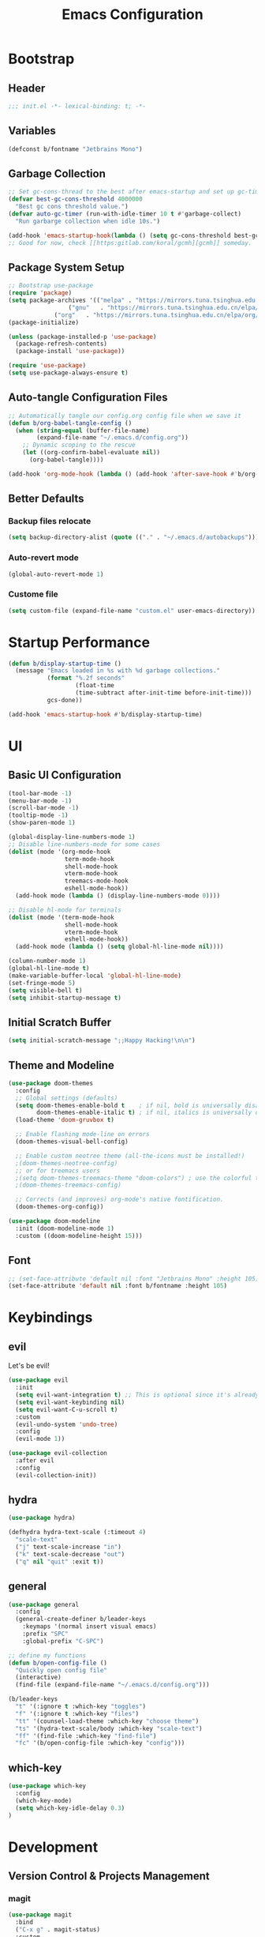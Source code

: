 #+TITLE: Emacs Configuration
#+PROPERTY: header-args:emacs-lisp :tangle ./init.el :mkdirp yes
#+STARTUP: showstars content indent

* Bootstrap
** Header
#+begin_src emacs-lisp
;;; init.el -*- lexical-binding: t; -*-

#+end_src

** Variables
#+begin_src emacs-lisp
(defconst b/fontname "Jetbrains Mono")
#+end_src

** Garbage Collection
#+begin_src emacs-lisp
;; Set gc-cons-thread to the best after emacs-startup and set up gc-timer.
(defvar best-gc-cons-threshold 4000000
  "Best gc cons threshold value.")
(defvar auto-gc-timer (run-with-idle-timer 10 t #'garbage-collect)
  "Run garbarge collection when idle 10s.")

(add-hook 'emacs-startup-hook(lambda () (setq gc-cons-threshold best-gc-cons-threshold)))
;; Good for now, check [[https:gitlab.com/koral/gcmh][gcmh]] someday.
#+end_src

** Package System Setup
#+begin_src emacs-lisp
;; Bootstrap use-package
(require 'package)
(setq package-archives '(("melpa" . "https://mirrors.tuna.tsinghua.edu.cn/elpa/melpa/")
	        	 ("gnu"   . "https://mirrors.tuna.tsinghua.edu.cn/elpa/gnu/")
			 ("org"   . "https://mirrors.tuna.tsinghua.edu.cn/elpa/org/")))
(package-initialize)

(unless (package-installed-p 'use-package)
  (package-refresh-contents)
  (package-install 'use-package))

(require 'use-package)
(setq use-package-always-ensure t)
#+end_src

** Auto-tangle Configuration Files
#+begin_src emacs-lisp
;; Automatically tangle our config.org config file when we save it
(defun b/org-babel-tangle-config ()
  (when (string-equal (buffer-file-name)
        (expand-file-name "~/.emacs.d/config.org"))
    ;; Dynamic scoping to the rescue
    (let ((org-confirm-babel-evaluate nil))
      (org-babel-tangle))))

(add-hook 'org-mode-hook (lambda () (add-hook 'after-save-hook #'b/org-babel-tangle-config)))
#+end_src

** Better Defaults
*** Backup files relocate
#+BEGIN_SRC emacs-lisp
(setq backup-directory-alist (quote (("." . "~/.emacs.d/autobackups"))))
#+END_SRC

*** Auto-revert mode
#+begin_src emacs-lisp
(global-auto-revert-mode 1)
#+end_src

*** Custome file
#+begin_src emacs-lisp
(setq custom-file (expand-file-name "custom.el" user-emacs-directory))
#+end_src
* Startup Performance
#+begin_src emacs-lisp
(defun b/display-startup-time ()
  (message "Emacs loaded in %s with %d garbage collections."
           (format "%.2f seconds"
                   (float-time
                   (time-subtract after-init-time before-init-time)))
           gcs-done))

(add-hook 'emacs-startup-hook #'b/display-startup-time)
#+end_src

* UI
** Basic UI Configuration
#+BEGIN_SRC emacs-lisp
(tool-bar-mode -1)
(menu-bar-mode -1)
(scroll-bar-mode -1)
(tooltip-mode -1)
(show-paren-mode 1)

(global-display-line-numbers-mode 1)
;; Disable line-numbers-mode for some cases
(dolist (mode '(org-mode-hook
                term-mode-hook
                shell-mode-hook
                vterm-mode-hook
                treemacs-mode-hook
                eshell-mode-hook))
  (add-hook mode (lambda () (display-line-numbers-mode 0))))

;; Disable hl-mode for terminals
(dolist (mode '(term-mode-hook
                shell-mode-hook
                vterm-mode-hook
                eshell-mode-hook))
  (add-hook mode (lambda () (setq global-hl-line-mode nil))))
  
(column-number-mode 1)
(global-hl-line-mode t)
(make-variable-buffer-local 'global-hl-line-mode)
(set-fringe-mode 5)
(setq visible-bell t)
(setq inhibit-startup-message t)
#+END_SRC

** Initial Scratch Buffer
#+begin_src emacs-lisp
(setq initial-scratch-message ";;Happy Hacking!\n\n")
#+end_src

** Theme and Modeline
#+BEGIN_SRC emacs-lisp
(use-package doom-themes
  :config
  ;; Global settings (defaults)
  (setq doom-themes-enable-bold t    ; if nil, bold is universally disabled
        doom-themes-enable-italic t) ; if nil, italics is universally disabled
  (load-theme 'doom-gruvbox t)

  ;; Enable flashing mode-line on errors
  (doom-themes-visual-bell-config)
  
  ;; Enable custom neotree theme (all-the-icons must be installed!)
  ;(doom-themes-neotree-config)
  ;; or for treemacs users
  ;(setq doom-themes-treemacs-theme "doom-colors") ; use the colorful treemacs theme
  ;(doom-themes-treemacs-config)
  
  ;; Corrects (and improves) org-mode's native fontification.
  (doom-themes-org-config))

(use-package doom-modeline
  :init (doom-modeline-mode 1)
  :custom ((doom-modeline-height 15)))
#+END_SRC

** Font
#+BEGIN_SRC emacs-lisp
;; (set-face-attribute 'default nil :font "Jetbrains Mono" :height 105)
(set-face-attribute 'default nil :font b/fontname :height 105)
#+END_SRC

* Keybindings
** evil
Let's be evil!

#+BEGIN_SRC emacs-lisp
(use-package evil
  :init
  (setq evil-want-integration t) ;; This is optional since it's already set to t by default.
  (setq evil-want-keybinding nil)
  (setq evil-want-C-u-scroll t)
  :custom
  (evil-undo-system 'undo-tree)
  :config
  (evil-mode 1))

(use-package evil-collection
  :after evil
  :config
  (evil-collection-init))
#+END_SRC

** hydra
#+BEGIN_SRC emacs-lisp
(use-package hydra)

(defhydra hydra-text-scale (:timeout 4)
  "scale-text"
  ("j" text-scale-increase "in")
  ("k" text-scale-decrease "out")
  ("q" nil "quit" :exit t))
#+END_SRC

** general
#+BEGIN_SRC emacs-lisp
(use-package general
  :config
  (general-create-definer b/leader-keys
    :keymaps '(normal insert visual emacs)
    :prefix "SPC"
    :global-prefix "C-SPC")
    
;; define my functions
(defun b/open-config-file ()
  "Quickly open config file"
  (interactive)
  (find-file (expand-file-name "~/.emacs.d/config.org")))

(b/leader-keys
  "t" '(:ignore t :which-key "toggles")
  "f" '(:ignore t :which-key "files")
  "tt" '(counsel-load-theme :which-key "choose theme")
  "ts" '(hydra-text-scale/body :which-key "scale-text")
  "ff" '(find-file :which-key "find-file")
  "fc" '(b/open-config-file :which-key "config")))
#+END_SRC

** which-key
#+BEGIN_SRC emacs-lisp
(use-package which-key
  :config
  (which-key-mode)
  (setq which-key-idle-delay 0.3)
)
#+END_SRC

* Development
** Version Control & Projects Management
*** magit
#+BEGIN_SRC emacs-lisp
(use-package magit
  :bind
  ("C-x g" . magit-status)
  :custom
  (magit-display-buffer-function #'magit-display-buffer-same-window-except-diff-v1))
#+END_SRC

*** projectile
#+BEGIN_SRC emacs-lisp
(use-package projectile
  :bind (:map projectile-mode-map
         ("C-c p" . projectile-command-map))
  :config
  (projectile-mode)
  :custom
  ((projectile-completion-system 'ivy))
  :init
  (when (file-directory-p "~/Sync/code")
    (setq projectile-project-search-path '("~/Sync/code")))
  (setq projectile-switch-project-action #'projectile-dired))

(use-package counsel-projectile
  :config (counsel-projectile-mode))
#+END_SRC

** Completion
*** company
#+BEGIN_SrC emacs-lisp
(use-package company
  ;; :after lsp-mode
  ;; :hook (lsp-mode . company-mode)
  :init (global-company-mode t)
  ;; :bind (:map company-active-map
  ;;        ("<tab>" . company-complete-selection))
  ;;       (:map lsp-mode-map
  ;;        ("<tab>" . company-indent-or-complete-common))
  :custom
  (company-minimum-prefix-length 1)
  (company-idle-delay 0.0))

(use-package company-box
  :hook (company-mode . company-box-mode))
#+END_SRC

** Comment
*** evil-nerd-commenter
Quickly comment lines.
#+begin_src emacs-lisp
(use-package evil-nerd-commenter
  :bind ("M-;" . evilnc-comment-or-uncomment-lines))
#+end_src

** Languages
*** Language Server Protocal
#+begin_src emacs-lisp
  (use-package lsp-mode
    :init
    ;; set prefix for lsp-command-keymap (few alternatives - "C-l", "C-c l")
    (setq lsp-keymap-prefix "C-c l")
    :hook (;; replace XXX-mode with concrete major-mode(e. g. python-mode)
           (python-mode . lsp-deferred)
           ;; if you want which-key integration
           (lsp-mode . lsp-enable-which-key-integration))
    :commands lsp lsp-deferred)
  ;; optionally
  (use-package lsp-ui :commands lsp-ui-mode)
  ;; if you are ivy user
  (use-package lsp-ivy :commands lsp-ivy-workspace-symbol)
  (use-package lsp-treemacs :commands lsp-treemacs-errors-list)
#+end_src

*** Debug Adapter Protocol
#+begin_src emacs-lisp
(use-package dap-mode)
#+end_src

** Terminals
*** Term
#+begin_src emacs-lisp
(use-package term
  :config
  (setq explicit-shell-file-name "/usr/bin/zsh"))
  
(use-package eterm-256color
  :hook (term-mode . eterm-256color-mode))
#+end_src

*** Vterm
Check https://github.com/akermu/emacs-libvterm for more informations.
Some dependencies you'll need.
- cmake
- libtool
- GNU Emacs

#+begin_src emacs-lisp
(use-package vterm
  :config (setq vterm-max-scrollback 10000))
#+end_src

** File Management
*** Dired
#+begin_src emacs-lisp
(use-package dired
  :ensure nil
  :commands (dired dired-jump)
  :bind (("C-x C-j" . dired-jump))
  :custom ((dired-listing-switches "-agho --group-directories-first"))
  :config
  (evil-collection-define-key 'normal 'dired-mode-map
    "h" 'dired-single-up-directory
    "l" 'dired-single-buffer))

(use-package dired-single
  :after dired
  :commands (dired dired-jump))

(use-package all-the-icons-dired
  :hook (dired-mode . all-the-icons-dired-mode))

(use-package dired-open
  ;; :commands (dired dired-jump)
  :config
  ;; Doesn't work as expected!
  ;;(add-to-list 'dired-open-functions #'dired-open-xdg t)
  (setq dired-open-extensions '(("png" . "feh")
                                ("mp4" . "mpv")
                                ("mp3" . "mpv --force-window")
                                ("MOV" . "mpv")
                                ("mkv" . "mpv"))))

(use-package dired-hide-dotfiles
  :hook (dired-mode . dired-hide-dotfiles-mode)
  :config
  (evil-collection-define-key 'normal 'dired-mode-map
    "H" 'dired-hide-dotfiles-mode))
#+end_src

** Undo-system
*** Undo-tree
Needed for evil-redo-system.

#+begin_src emacs-lisp
(use-package undo-tree
  :init
  (global-undo-tree-mode)
)
#+end_src

* Org
** Org Basics
#+BEGIN_SRC emacs-lisp
(defun b/org-mode-setup()
  (org-indent-mode)
  (visual-line-mode 1))

(use-package org
  :hook (org-mode . b/org-mode-setup)
  :bind
  (("C-c a" . org-agenda)
   ("C-c c" . org-capture))
  :config
  (setq org-directory "~/Sync/org/")
  (setq org-agenda-files
    '("~/Sync/org/tasks.org"
	  "~/Sync/org/birthdays.org"))

  (setq org-agenda-start-with-log-mode t)
  (setq org-log-done 'time)
  (setq org-log-into-drawer t)
  (setq org-ellipsis " ▾")
  
  (setq org-refile-targets
    '(("archive.org" :maxlevel . 1)))
  (advice-add 'org-refile :after 'org-save-all-org-buffers)

  (setq org-capture-templates
       `(("i" "Inbox" entry  (file "tasks.org")
        ,(concat "* TODO %?\n"
                 "/Entered on/ %U")))))


(use-package org-bullets
  :after org
  :hook (org-mode . org-bullets-mode))
  
;;Use "<el" <Tab> to quickly expand a org elisp src block
(require 'org-tempo)
(add-to-list 'org-structure-template-alist '("sh" . "src shell"))
(add-to-list 'org-structure-template-alist '("el" . "src emacs-lisp"))
(add-to-list 'org-structure-template-alist '("py" . "src python"))

;;Load org babel languages
(with-eval-after-load 'org
  (org-babel-do-load-languages
    'org-babel-load-languages
    '((emacs-lisp . t)
     (python . t))))
#+END_SRC

** org-roam
#+BEGIN_SRC emacs-lisp
  ;; (use-package org-roam
  ;;   :hook
  ;;   (after-init . org-roam-mode)
  ;;   :custom
  ;;   (org-roam-directory "~/Sync/org")
  ;;   :bind (:map org-roam-mode-map
  ;;           (("C-c n l" . org-roam)
  ;;            ("C-c n f" . org-roam-find-file)
  ;;            ("C-c n g" . org-roam-graph-show))
  ;;           :map org-mode-map
  ;;           (("C-c n i" . org-roam-insert))
  ;;           (("C-c n I" . org-roam-insert-immediate))))
#+END_SRC

** Pomodoro
#+begin_src emacs-lisp
(use-package org-pomodoro)
#+end_src

** Blog
*** ox-hugo
#+begin_src emacs-lisp
(use-package ox-hugo
  :after ox)
#+end_src

* Packages
** try
#+BEGIN_SRC emacs-lisp
(use-package try)
#+END_SRC

** pyim
#+BEGIN_SRC emacs-lisp
(use-package pyim
  :defer t
  :config
  ;; 激活 basedict 拼音词库，五笔用户请继续阅读 README
  (use-package pyim-basedict
    :ensure nil
    :config (pyim-basedict-enable))

  (setq default-input-method "pyim")

  ;; 我使用全拼
  (setq pyim-default-scheme 'quanpin)

  ;; 设置 pyim 探针设置，这是 pyim 高级功能设置，可以实现 *无痛* 中英文切换 :-)
  ;; 我自己使用的中英文动态切换规则是：
  ;; 1. 光标只有在注释里面时，才可以输入中文。
  ;; 2. 光标前是汉字字符时，才能输入中文。
  ;; 3. 使用 M-j 快捷键，强制将光标前的拼音字符串转换为中文。
;  (setq-default pyim-english-input-switch-functions
;                '(pyim-probe-dynamic-english
;                  pyim-probe-isearch-mode
;                  pyim-probe-program-mode
;                  pyim-probe-org-structure-template))

  (setq-default pyim-punctuation-half-width-functions
                '(pyim-probe-punctuation-line-beginning
                  pyim-probe-punctuation-after-punctuation))

  ;; 开启拼音搜索功能
  (pyim-isearch-mode 1)

  ;; 使用 popup-el 来绘制选词框, 如果用 emacs26, 建议设置
  ;; 为 'posframe, 速度很快并且菜单不会变形，不过需要用户
  ;; 手动安装 posframe 包。
  (setq pyim-page-tooltip 'popup)

  ;; 选词框显示5个候选词
  (setq pyim-page-length 5)

  :bind
  (("M-j" . pyim-convert-string-at-point) ;与 pyim-probe-dynamic-english 配合
   ("C-;" . pyim-delete-word-from-personal-buffer)))
#+END_SRC

** dashboard
#+BEGIN_SRC emacs-lisp
(use-package dashboard
  :diminish (dashboard-mode)
  :init
  (setq dashboard-center-content nil
        dashboard-banner-logo-title "Happy Hacking! Beliver!"
        dashboard-show-shortcuts nil
        dashboard-items '((recents  . 10)
                          (agenda . 10)
                          (bookmarks . 5)
                          (projects . 5)))
  :config
  (dashboard-setup-startup-hook))
#+END_SRC

** counsel & ivy & swiper
#+BEGIN_SRC emacs-lisp
(use-package counsel
  :init
  (ivy-mode 1)
  :config
  ;(setq ivy-initial-inputs-alist nil) ;;Do not start search with ^
  :bind (("C-s" . swiper-isearch)
         ("M-x" . counsel-M-x)
         ("C-x C-f" . counsel-find-file)
         ("M-y" . counsel-yank-pop)
         ("C-x b" . ivy-switch-buffer)
         ("C-h b" . counsel-descbinds)
         :map ivy-switch-buffer-map
         ("C-k" . ivy-previous-line)
         ("C-l" . ivy-done)
         ("C-d" . ivy-switch-buffer-kill)
         :map ivy-minibuffer-map
         ("C-j" . ivy-next-line)
         ("C-k" . ivy-previous-line)))
         
(use-package ivy-rich
  :after ivy
  :init
  (ivy-rich-mode 1))
#+END_SrC

** flycheck
#+BEGIN_SrC emacs-lisp
(use-package flycheck
  :init (global-flycheck-mode))
#+END_SRC

** nyan-mode
#+BEGIN_SRC emacs-lisp
(use-package nyan-mode
  :config
  (nyan-mode))
#+END_SRC

** helpful
#+BEGIN_SRC emacs-lisp
(use-package helpful
  :custom
  (counsel-describe-function-function #'helpful-callable)
  (counsel-describe-variable-function #'helpful-variable)
  :bind
  ([remap describe-function] . counsel-describe-function)
  ([remap describe-command] . helpful-command)
  ([remap describe-variable] . counsel-describe-variable)
  ([remap describe-key] . helpful-key))
#+END_SRC

** rainbow-delimiters
#+BEGIN_SRC emacs-lisp
(use-package rainbow-delimiters
  :hook (prog-mode . rainbow-delimiters-mode))
#+END_SRC

** auto-package-update
#+begin_src emacs-lisp
(use-package auto-package-update
  :custom
  (auto-package-update-interval 14)
  (auto-package-update-prompt-before-update t)
  (auto-package-update-hide-results t)
  :config
  (auto-package-update-maybe)
  (auto-package-update-at-time "19:00")
  :hook (auto-package-update-before-hook . (lambda () (message "Updating packages!"))))
#+end_src

** youdao-dictionary
#+begin_src emacs-lisp
(use-package youdao-dictionary
  :defer t
  :bind ("C-c d" . youdao-dictionary-search-from-input)
  :config
  (evil-collection-define-key 'normal 'youdao-dictionary-mode-map
  "q" 'kill-buffer-and-window)
  :custom
  (setq url-automatic-caching t))
#+end_src

